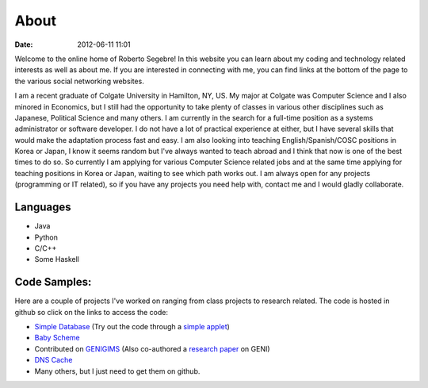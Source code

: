 About
#####

:date: 2012-06-11 11:01

Welcome to the online home of Roberto Segebre! In this website you can learn about my coding and technology related interests
as well as about me. If you are interested in connecting with me, you can find links at the bottom
of the page to the various social networking websites. 


I am a recent graduate of Colgate University in Hamilton, NY, US. My major at Colgate
was Computer Science and I also minored in Economics, but I still had the opportunity
to take plenty of classes in various other disciplines such as Japanese, Political Science and many others. I am currently
in the search for a full-time position as a systems administrator or software developer. I do not have a lot of practical experience at either,
but I have several skills that would make the adaptation process fast and easy. I am also looking into teaching English/Spanish/COSC positions in Korea or Japan, I know it seems random but I've always wanted to teach abroad and I think that now is one of the best times to do so. So currently I am applying 
for various Computer Science related jobs and at the same time applying for teaching positions in Korea or Japan, waiting to see which path works out. I am always
open for any projects (programming or IT related), so if you have any projects you need help with, contact me and I would gladly collaborate.



Languages
=========

* Java
* Python
* C/C++
* Some Haskell

Code Samples:
==================
Here are a couple of projects I've worked on ranging from class projects to research related. The code is hosted in github so click on the links to access the code:

* `Simple Database`_ (Try out the code through a `simple applet`_)
* `Baby Scheme`_
* Contributed on `GENIGIMS`_ (Also co-authored a `research paper`_ on GENI)
* `DNS Cache`_
* Many others, but I just need to get them on github.


.. _`Simple Database`: http://github.com/rsegebre/Simple_Database
.. _`simple applet`: http://rsegebre.com/static/simple_database/appletloader.html
.. _`research paper`: http://www.cs.bu.edu/faculty/crovella/paper-archive/tridentcom-passive-msmt-sys.pdf
.. _`DNS Cache`: http://github.com/rsegebre/dns_cache
.. _`Baby Scheme`: http://github.com/rsegebre/baby-scheme
.. _`GENIGIMS`: http://github.com/rsegebre/genigims

